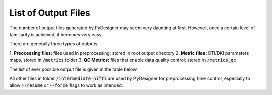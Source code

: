 List of Output Files
====================

The number of output files generated by PyDesigner may seem very
daunting at first. However, once a certain level of familiarity is
achieved, it becomes very easy.

There are generally three types of outputs:

1. **Preocessing files:** files used in preprocessing; stored in root
output directory
2. **Metric files:** DTI/DKI parameters maps, stored in :code:`/metrics`
folder
3. **QC Metrics:** files that enable data quality control; stored in
:code:`/metrics_qc`

The list of ever possible output file is given in the table below.

+-------------------------------------+----------------------------------------------------------+
| **Filename**                        | **Description**                                          |
+-------------------------------------+----------------------------------------------------------+
| **Root Directory**                                                                             |
+-------------------------------------+----------------------------------------------------------+
|                                     |                                                          |
| :code:`B0.nii`                      | mean b0 image extracted from processed DWI (exists       |
|                                     | only if:code:`--mask` is used)                           |
+-------------------------------------+----------------------------------------------------------+
|                                     |                                                          |
| :code:`brain_mask.nii`              | brain mask extracted from B0.nii (exists only if         |
|                                     | :code:`--mask` is used)                                  |
+-------------------------------------+----------------------------------------------------------+
|                                     |                                                          |
| :code:`csf_mask.nii`                | csf mask extracted from B0.nii (exists only if           |
|                                     | :code:`---cf` or :code:`---cd`are used)                  |
+-------------------------------------+----------------------------------------------------------+
| :code:`dwi_preprocessed.nii`        | fully preprocessed DWI NifTi file                        |
+-------------------------------------+----------------------------------------------------------+
| :code:`dwi_preprocessed.bval`       | fully preprocessed DWI's BVAL file in FSL format         |
+-------------------------------------+----------------------------------------------------------+
| :code:`dwi_preprocessed.bvec`       | fully preprocessed DWI's BVEC file in FSL format         |
+-------------------------------------+----------------------------------------------------------+
| :code:`dwi_preprocessed.json`       | fully preprocessed DWI's BIDS sidecar                    |
+-------------------------------------+----------------------------------------------------------+
| :code:`dwi_raw.nii`                 | raw DWI NifTi file before preprocessing                  |
+-------------------------------------+----------------------------------------------------------+
| :code:`dwi_raw.bval`                | raw DWI's BVAL file in FSL format                        |
+-------------------------------------+----------------------------------------------------------+
| :code:`dwi_raw.bvec`                | raw DWI's BVEC file in FSL format                        |
+-------------------------------------+----------------------------------------------------------+
| :code:`dwi_raw.json`                | raw DWI's BIDS sidecar                                   |
+-------------------------------------+----------------------------------------------------------+
|                                     |                                                          |
| :code:`noisemap.nii`                | noisemap NifTi file produced from denoising (exists      |
|                                     | only if :code:`--denoise` is used)                       |
+-------------------------------------+----------------------------------------------------------+
| :code:`working.mif`                 | MRtrix3 file formatted DWI that is being preprocessed    |
+-------------------------------------+----------------------------------------------------------+
| :code:`log_command.json`            | history of preprocessing steps and commands run of DWI   |
+-------------------------------------+----------------------------------------------------------+
| **QC Metrics** :code:`root_dir/metrics_qc`                                                     |
+-------------------------------------+----------------------------------------------------------+
|                                     |                                                          |
| :code:`head_motion.png`             | estimated head motion plotted from displacement field    |
|                                     | computed by EPI and eddy current correction (exists if   |
|                                     | :code:`--undistort` is used)                             |
+-------------------------------------+----------------------------------------------------------+
|                                     |                                                          |
| :code:`outliers`                    | plot of percentage outliers detected by IRLLS outlier    |
|                                     | detection                                                |
+-------------------------------------+----------------------------------------------------------+
| :code:`SNR.png`                     | snr plots of dwi_raw.nii and dwi_preprocessed.nii        |
+-------------------------------------+----------------------------------------------------------+
|                                     |                                                          |
| :code:`/fitting/outliers_akc.nii`   | outliers detected by brute forced kurtosis               |
|                                     | tensor outlier rejection algorithm (3d nifti)            |
+-------------------------------------+----------------------------------------------------------+
|                                     |                                                          |
| :code:`/fitting/outliers_irlls.nii` | outliers voxels detected by irlls outlier detection      |
|                                     | (4d nifti)                                               |
+-------------------------------------+----------------------------------------------------------+
|                                     |                                                          |
| :code:`/eddy`                       | all outputs of the eddy correction (exists if            |
|                                     | :code:`--undistort` is used)                             |
+-------------------------------------+----------------------------------------------------------+
| **DTI/DKI Metrics** :code:`root_dir/metrics`                                                   |
+-------------------------------------+----------------------------------------------------------+
| :code:`dti_ad.nii`                  | axial diffusivity map (3d nifti)                         |
+-------------------------------------+----------------------------------------------------------+
| :code:`dti_rd.nii`                  | radial diffusivity map (3d nifti)                        |
+-------------------------------------+----------------------------------------------------------+
| :code:`dti_md.nii`                  | mean diffusivity map (3d nifti)                          |
+-------------------------------------+----------------------------------------------------------+
| :code:`dti_fa.nii`                  | fractional anisotropy map (3d nifti)                     |
+-------------------------------------+----------------------------------------------------------+
| :code:`dti_fe.nii`                  |                                                          |
|                                     | first eigenvalues; represents the principal direction    |
|                                     | of water (4d nifti)                                      |
+-------------------------------------+----------------------------------------------------------+
| :code:`dti_trace.nii`               |                                                          |
|                                     | sum of diagnols of in diffusion tensor (3d nifti);       |
|                                     | the mean diffusivity (MD) is three times the trace       |
|                                     | [MD 3 * trace ]                                          |
+-------------------------------------+----------------------------------------------------------+
| :code:`dti_odf.nii`                 | DTI ODFs from spherical harmonic expansion (4d nifti)    |
+-------------------------------------+----------------------------------------------------------+
| :code:`dti_dsistudio.fib`           | DTI ODFs prepared for DSI Studio's tractography (fib)    |
+-------------------------------------+----------------------------------------------------------+
| :code:`dki_ak.nii`                  | axial kurtosis map (3 nifti)                             |
+-------------------------------------+----------------------------------------------------------+
| :code:`dki_rk.nii`                  | radial kurtosis map (3d nifti)                           |
+-------------------------------------+----------------------------------------------------------+
| :code:`dki_mk.nii`                  | mean kurtosis map (3d nifti)                             |
+-------------------------------------+----------------------------------------------------------+
| :code:`dki_kfa.nii`                 | kurtosis fractional anisotropy map (3d nifti)            |
+-------------------------------------+----------------------------------------------------------+
| :code:`dki_mkt.nii`                 |                                                          |
|                                     | mean kurtosis tensor (3d nifti); alternative calculation |
|                                     | for mean kurtosis                                        |
+-------------------------------------+----------------------------------------------------------+
| :code:`dki_odf.nii`                 | DKI ODFs from spherical harmonic expansion (4d nifti)    |
+-------------------------------------+----------------------------------------------------------+
| :code:`dki_dsistudio.fib`           | DKI ODFs prepared for DSI Studio's tractography (fib)    |
+-------------------------------------+----------------------------------------------------------+
| :code:`DT.nii`                      | diffusion tensor (4d nifti; 6 three-dimensional volumes) |
+-------------------------------------+----------------------------------------------------------+
| :code:`KT.nii`                      | kurtosis tensor (4d nifti; 15 three dimensional volumes) |
+-------------------------------------+----------------------------------------------------------+
| **FBI/FBWM Metrics** :code:`root_dir/metrics`                                                  |
+-------------------------------------+----------------------------------------------------------+
| :code:`fbi_zeta.nii`                | zeta (3d nifti)                                          |
+-------------------------------------+----------------------------------------------------------+
| :code:`fbi_faa.nii`                 | axonal fractional anisotropy (3d nifti)                  |
+-------------------------------------+----------------------------------------------------------+
| :code:`fbi_odf.nii`                | FBI ODFs from spherical harmonic expansion (4d nifti)    |
+-------------------------------------+----------------------------------------------------------+
| :code:`fbi_dsistudio.fib`           | FBI ODFs prepared for DSI Studio's tractography (fib)    |
+-------------------------------------+----------------------------------------------------------+
| :code:`fbwm_awf.nii`                | axonal water fraction (3d nifti)                         |
+-------------------------------------+----------------------------------------------------------+
| :code:`fbwm_Da.nii`                 | intra-axonal diffusivity (3d nifti)                      |
+-------------------------------------+----------------------------------------------------------+
| :code:`fbwm_De_ax.nii`              | axial extra-axonal diffusivity (3d nifti)                |
+-------------------------------------+----------------------------------------------------------+
| :code:`fbwm_De_rad.nii`             | radial extra-axonal diffusivity (3d nifti)               |
+-------------------------------------+----------------------------------------------------------+
| :code:`fbwm_De_mean.nii`            | mean radial extra-axonal diffusivity (3d nifti)          |
+-------------------------------------+----------------------------------------------------------+
| :code:`fbwm_fae.nii`                | extra-axonal fractional anisotropy (3d nifti)            |
+-------------------------------------+----------------------------------------------------------+
| :code:`fbwm_minCost.nii`            | minimum cost computed by cost function (3d nifti)        |
+-------------------------------------+----------------------------------------------------------+
| :code:`fbwm_minCost.nii`            |                                                          |
|                                     | all costs computed by cost function (4d nifti; 100 three |
|                                     | dimensional volumes)                                     |
+-------------------------------------+----------------------------------------------------------+
| **WMTI Metrics** :code:`root_dir/metrics`                                                      |
+-------------------------------------+----------------------------------------------------------+
| :code:`wmti_awf.nii`                | axonal water fraction (3d nifti)                         |
+-------------------------------------+----------------------------------------------------------+
| :code:`wmti_eas_ad.nii`             | extra-axonal axial diffusivity (3d nifti)                |
+-------------------------------------+----------------------------------------------------------+
| :code:`wmti_eas_rd.nii`             | extra-axonal radial diffusivity (3d nifti)               |
+-------------------------------------+----------------------------------------------------------+
| :code:`wmti_eas_tort.nii`           | extra-axonal tortuosity (3d nifti)                       |
+-------------------------------------+----------------------------------------------------------+
| :code:`wmti_ias_da.nii`             | intra-axonal intrinsic diffusivity  (3d nifti)           |
+-------------------------------------+----------------------------------------------------------+

All other files in folder :code:`/intermediate_nifti` are used by
PyDesigner for preprocessing flow control, especially to allow
:code:`--resume` or :code:`--force` flags to work as intended.
